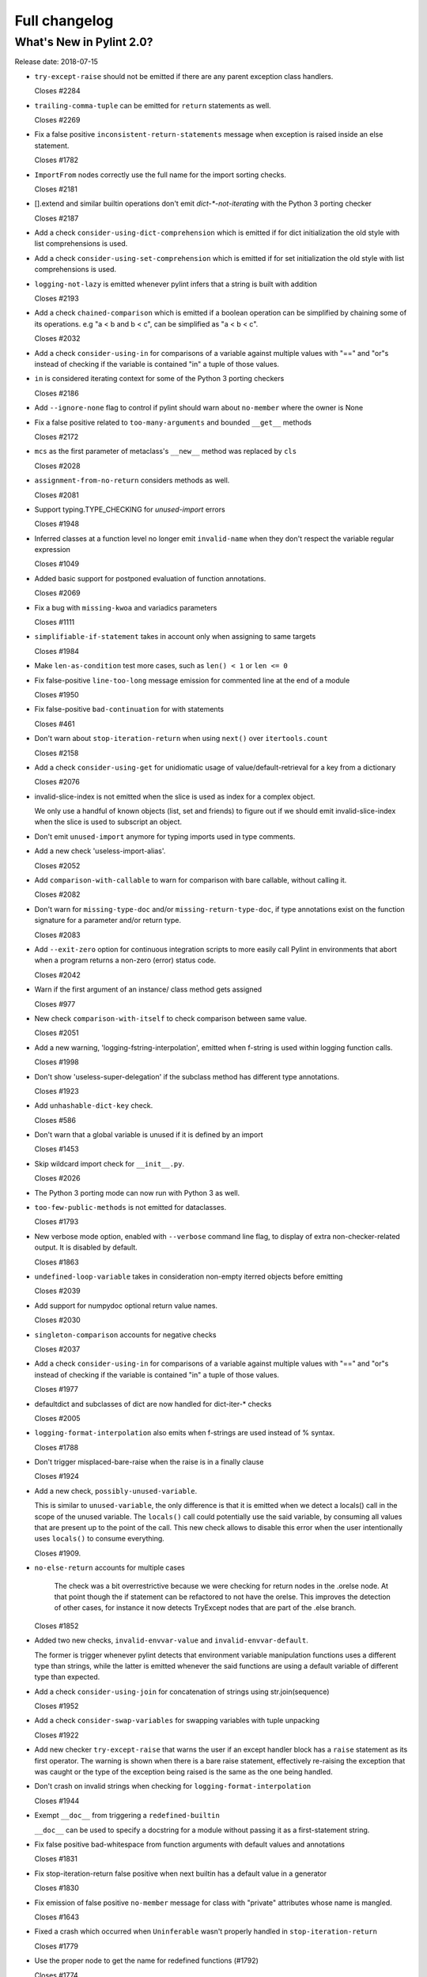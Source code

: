 Full changelog
==============

What's New in Pylint 2.0?
-------------------------

Release date: 2018-07-15

* ``try-except-raise`` should not be emitted if there are any parent exception class handlers.

  Closes #2284

* ``trailing-comma-tuple`` can be emitted for ``return`` statements as well.

  Closes #2269

* Fix a false positive ``inconsistent-return-statements`` message when exception is raised
  inside an else statement.

  Closes #1782

* ``ImportFrom`` nodes correctly use the full name for the import sorting checks.

  Closes #2181

* [].extend and similar builtin operations don't emit `dict-*-not-iterating` with the Python 3 porting checker

  Closes #2187

* Add a check ``consider-using-dict-comprehension`` which is emitted if for dict initialization
  the old style with list comprehensions is used.

* Add a check ``consider-using-set-comprehension`` which is emitted if for set initialization
  the old style with list comprehensions is used.

* ``logging-not-lazy`` is emitted whenever pylint infers that a string is built with addition

  Closes #2193

* Add a check ``chained-comparison`` which is emitted if a boolean operation can be simplified
  by chaining some of its operations.
  e.g "a < b and b < c", can be simplified as "a < b < c".

  Closes #2032

* Add a check ``consider-using-in`` for comparisons of a variable against
  multiple values with "==" and "or"s instead of checking if the variable
  is contained "in" a tuple of those values.

* ``in`` is considered iterating context for some of the Python 3 porting checkers

  Closes #2186

* Add ``--ignore-none`` flag to control if pylint should warn about ``no-member`` where the owner is None

* Fix a false positive related to ``too-many-arguments`` and bounded ``__get__`` methods

  Closes #2172

* ``mcs`` as the first parameter of metaclass's ``__new__`` method was replaced by ``cls``

  Closes #2028

* ``assignment-from-no-return`` considers methods as well.

  Closes #2081

* Support typing.TYPE_CHECKING for *unused-import* errors

  Closes #1948

* Inferred classes at a function level no longer emit ``invalid-name``
  when they don't respect the variable regular expression

  Closes #1049

* Added basic support for postponed evaluation of function annotations.

  Closes #2069

* Fix a bug with ``missing-kwoa`` and variadics parameters

  Closes #1111

* ``simplifiable-if-statement`` takes in account only when assigning to same targets

  Closes #1984

* Make ``len-as-condition`` test more cases, such as ``len() < 1`` or ``len <= 0``

* Fix false-positive ``line-too-long`` message emission for
  commented line at the end of a module

  Closes #1950

* Fix false-positive ``bad-continuation`` for with statements

  Closes #461

* Don't warn about ``stop-iteration-return`` when using ``next()`` over ``itertools.count``

  Closes #2158

* Add a check ``consider-using-get`` for unidiomatic usage of value/default-retrieval
  for a key from a dictionary

  Closes #2076

* invalid-slice-index is not emitted when the slice is used as index for a complex object.

  We only use a handful of known objects (list, set and friends) to figure out if
  we should emit invalid-slice-index when the slice is used to subscript an object.

* Don't emit ``unused-import`` anymore for typing imports used in type comments.

* Add a new check 'useless-import-alias'.

  Closes #2052

* Add ``comparison-with-callable`` to warn for comparison with bare callable, without calling it.

  Closes #2082

* Don't warn for ``missing-type-doc`` and/or ``missing-return-type-doc``, if type
  annotations exist on the function signature for a parameter and/or return type.

  Closes #2083

* Add ``--exit-zero`` option for continuous integration scripts to more
  easily call Pylint in environments that abort when a program returns a
  non-zero (error) status code.

  Closes #2042

* Warn if the first argument of an instance/ class method gets assigned

  Closes #977

* New check ``comparison-with-itself`` to check comparison between same value.

  Closes #2051

* Add a new warning, 'logging-fstring-interpolation', emitted when f-string
  is used within logging function calls.

  Closes #1998

* Don't show 'useless-super-delegation' if the subclass method has different type annotations.

  Closes #1923

* Add ``unhashable-dict-key`` check.

  Closes #586

* Don't warn that a global variable is unused if it is defined by an import

  Closes #1453

* Skip wildcard import check for ``__init__.py``.

  Closes #2026

* The Python 3 porting mode can now run with Python 3 as well.

* ``too-few-public-methods`` is not emitted for dataclasses.

  Closes #1793

* New verbose mode option, enabled with ``--verbose`` command line flag, to
  display of extra non-checker-related output. It is disabled by default.

  Closes #1863

* ``undefined-loop-variable`` takes in consideration non-empty iterred objects before emitting

  Closes #2039

* Add support for numpydoc optional return value names.

  Closes #2030

* ``singleton-comparison`` accounts for negative checks

  Closes #2037

* Add a check ``consider-using-in`` for comparisons of a variable against
  multiple values with "==" and "or"s instead of checking if the variable
  is contained "in" a tuple of those values.

  Closes #1977

* defaultdict and subclasses of dict are now handled for dict-iter-* checks

  Closes #2005

* ``logging-format-interpolation`` also emits when f-strings are used instead of % syntax.

  Closes #1788

* Don't trigger misplaced-bare-raise when the raise is in a finally clause

  Closes #1924

* Add a new check, ``possibly-unused-variable``.

  This is similar to ``unused-variable``, the only difference is that it is
  emitted when we detect a locals() call in the scope of the unused variable.
  The ``locals()`` call could potentially use the said variable, by consuming
  all values that are present up to the point of the call. This new check
  allows to disable this error when the user intentionally uses ``locals()``
  to consume everything.

  Closes #1909.

* ``no-else-return`` accounts for multiple cases

   The check was a bit overrestrictive because we were checking for
   return nodes in the .orelse node. At that point though the if statement
   can be refactored to not have the orelse. This improves the detection of
   other cases, for instance it now detects TryExcept nodes that are part of
   the .else branch.

  Closes #1852

* Added two new checks, ``invalid-envvar-value`` and ``invalid-envvar-default``.

  The former is trigger whenever pylint detects that environment variable manipulation
  functions uses a different type than strings, while the latter is emitted whenever
  the said functions are using a default variable of different type than expected.

* Add a check ``consider-using-join`` for concatenation of strings using str.join(sequence)

  Closes #1952

* Add a check ``consider-swap-variables`` for swapping variables with tuple unpacking

  Closes #1922

* Add new checker ``try-except-raise`` that warns the user if an except handler block
  has a ``raise`` statement as its first operator. The warning is shown when there is
  a bare raise statement, effectively re-raising the exception that was caught or the
  type of the exception being raised is the same as the one being handled.

* Don't crash on invalid strings when checking for ``logging-format-interpolation``

  Closes #1944

* Exempt ``__doc__`` from triggering a ``redefined-builtin``

  ``__doc__`` can be used to specify a docstring for a module without
  passing it as a first-statement string.

* Fix false positive bad-whitespace from function arguments with default
  values and annotations

  Closes #1831

* Fix stop-iteration-return false positive when next builtin has a
  default value in a generator

  Closes #1830

* Fix emission of false positive ``no-member`` message for class with  "private" attributes whose name is mangled.

  Closes #1643

* Fixed a crash which occurred when ``Uninferable`` wasn't properly handled in ``stop-iteration-return``

  Closes #1779

* Use the proper node to get the name for redefined functions (#1792)

  Closes #1774

* Don't crash when encountering bare raises while checking inconsistent returns

  Closes #1773

* Fix a false positive ``inconsistent-return-statements`` message when if statement is inside try/except.

  Closes #1770

* Fix a false positive ``inconsistent-return-statements`` message when while loop are used.

  Closes #1772

* Correct column number for whitespace conventions.

  Previously the column was stuck at 0

  Closes #1649

* Fix ``unused-argument`` false positives with overshadowed variable in
  dictionary comprehension.

  Closes #1731

* Fix false positive ``inconsistent-return-statements`` message when never
  returning functions are used (i.e sys.exit for example).

  Closes #1771

* Fix error when checking if function is exception, as in ``bad-exception-context``.

* Fix false positive ``inconsistent-return-statements`` message when a
  function is defined under an if statement.

  Closes #1794

* New ``useless-return`` message when function or method ends with a "return" or
  "return None" statement and this is the only return statement in the body.

* Fix false positive ``inconsistent-return-statements`` message by
  avoiding useless exception inference if the exception is not handled.

  Closes #1794 (second part)

* Fix bad thread instantiation check when target function is provided in args.

  Closes #1840

* Fixed false positive when a numpy Attributes section follows a Parameters
  section

  Closes #1867

* Fix incorrect file path when file absolute path contains multiple ``path_strip_prefix`` strings.

  Closes #1120

* Fix false positive undefined-variable for lambda argument in class definitions

  Closes #1824

* Add of a new checker that warns the user if some messages are enabled or disabled
  by id instead of symbol.

  Closes #1599

* Suppress false-positive ``not-callable`` messages from certain
  staticmethod descriptors

  Closes #1699

* Fix indentation handling with tabs

  Closes #1148

* Fix false-positive ``bad-continuation`` error

  Closes #638

* Fix false positive unused-variable in lambda default arguments

  Closes #1921
  Closes #1552
  Closes #1099
  Closes #210

* Updated the default report format to include paths that can be clicked on in some terminals (e.g. iTerm).

* Fix inline def behavior with ``too-many-statements`` checker

  Closes #1978

* Fix ``KeyError`` raised when using docparams and NotImplementedError is documented.

  Closes #2102

* Fix 'method-hidden' raised when assigning to a property or data descriptor.

* Fix emitting ``useless-super-delegation`` when changing the default value of keyword arguments.

  Closes #2022

* Expand ignored-argument-names include starred arguments and keyword arguments

  Closes #2214

* Fix false-positive undefined-variable in nested lambda

  Closes #760

* Fix false-positive ``bad-whitespace`` message for typing annoatations
  with ellipses in them

  Close 1992

* Broke down "missing-docstrings" between "module", "class" and "function"

  For this to work we had to make multiple messages with the same old name
  possible.

  Closes #1164
